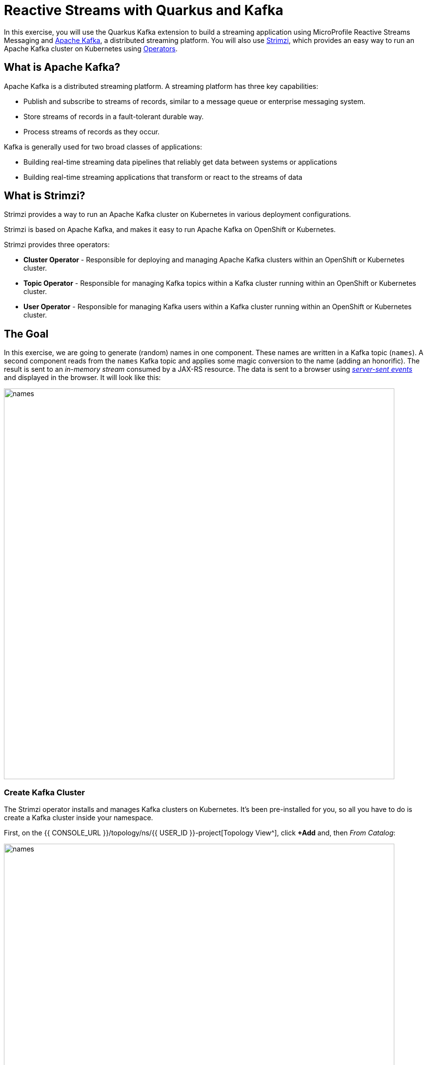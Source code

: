 = Reactive Streams with Quarkus and Kafka
:experimental:

In this exercise, you will use the Quarkus Kafka extension to build a streaming application using MicroProfile Reactive Streams Messaging and https://kafka.apache.org[Apache Kafka^], a distributed streaming platform. You will also use https://strimzi.io/[Strimzi^], which provides an easy way to run an Apache Kafka cluster on Kubernetes using https://operatorhub.io/what-is-an-operator[Operators^].

== What is Apache Kafka?

Apache Kafka is a distributed streaming platform. A streaming platform has three key capabilities:

* Publish and subscribe to streams of records, similar to a message queue or enterprise messaging system.
* Store streams of records in a fault-tolerant durable way.
* Process streams of records as they occur.

Kafka is generally used for two broad classes of applications:

* Building real-time streaming data pipelines that reliably get data between systems or applications
* Building real-time streaming applications that transform or react to the streams of data

== What is Strimzi?

Strimzi provides a way to run an Apache Kafka cluster on Kubernetes in various deployment configurations.

Strimzi is based on Apache Kafka, and makes it easy to run Apache Kafka on OpenShift or Kubernetes.

Strimzi provides three operators:

* **Cluster Operator** - Responsible for deploying and managing Apache Kafka clusters within an OpenShift or Kubernetes cluster.
* **Topic Operator** - Responsible for managing Kafka topics within a Kafka cluster running within an OpenShift or Kubernetes cluster.
* **User Operator** - Responsible for managing Kafka users within a Kafka cluster running within an OpenShift or Kubernetes cluster.

== The Goal

In this exercise, we are going to generate (random) names in one component. These names are written in a Kafka topic (`names`). A second component reads from the `names` Kafka topic and applies some magic conversion to the name (adding an honorific). The result is sent to an _in-memory stream_ consumed by a JAX-RS resource. The data is sent to a browser using https://www.w3.org/TR/eventsource/[_server-sent events_^] and displayed in the browser. It will look like this:

image::names.png[names,800]

=== Create Kafka Cluster

The Strimzi operator installs and manages Kafka clusters on Kubernetes. It's been pre-installed for you, so all you have to do is create a Kafka cluster inside your namespace.

First, on the {{ CONSOLE_URL }}/topology/ns/{{ USER_ID }}-project[Topology View^], click **+Add** and, then _From Catalog_:

image::fromcat.png[names,800]

Type in `kafka` in the keyword filter box:

image::kafkacatalog.png[kafkacatalog,800]

These are all of the Kafka cluster elements you can install. Click on **Kafka**, and then click on **Create**. This will open a yaml file for you to configure the cluster before it's installed. Change the name of the cluster from `my-cluster` to `names-cluster` (under the _metadata_ section of the YAML file). Leave all other values as-is, and click **Create**:

image::createkafka.png[createkafka,600]

This will create a new Kafka Kubernetes object in your namespace, triggering the Operator to deploy Kafka.

== Create Kafka Topic

Follow the same process to create a Kafka _Topic_:

Click **+Add** on the left again, select **From Catalog**, and enter `topic` into the search box. Click on the _Kafka Topic_ box, then click **Create**:

image::createkafkatopic.png[createkafka,800]

We'll need to create a topic for our application to stream to and from, so in the YAML:

* Change the _metadata > name_ value from `my-topic` to `names`.
* Change the vale of the `strimzi.io/cluster` label from `my-cluster` to `names-cluster`

Then click **Create**.

image::topiccreate.png[topiccreate,800]

This will cause the Operator to provision a new Topic in the Kafka cluster.

Back on the {{ CONSOLE_URL }}/topology/ns/{{ USER_ID }}-project[Topology View^], make sure all the Kafka and Zookeeper pods are up and running (with dark blue circles):

image::kafkaup.png[topiccreate,800]

It may take a few minutes for all of the pods to appear spin up. You can continue to the next step while the Kafka cluster and topics are created.

== Add Quarkus Kafka Extension

With Kafka installing, turn your attention back to the app. Like other exercises, we'll need another extension to integrate with Kafka. Install it with:

[source,sh,role="copypaste"]
----
mvn quarkus:add-extension -Dextensions="kafka" -f $CHE_PROJECTS_ROOT/quarkus-workshop-labs
----

This will add the necessary entries in your `pom.xml` to bring in the Kafka extension.

== The Application You Will Build

The app consists of 3 components that pass messages via Kafka and an in-memory stream, then uses SSE to push messages to the browser. It looks like:

image::kafkaarch.png[kafka, 800]

== Create name generator

To start building the app, create a new Java class file in the `org.acme.people.stream` called `NameGenerator.java`. This class will generate random names and publish them to our Kafka topic for further processing. Use this code:

[source,java,role="copypaste"]
----
package org.acme.people.stream;

import io.reactivex.Flowable;
import javax.enterprise.context.ApplicationScoped;
import org.acme.people.utils.CuteNameGenerator;
import org.eclipse.microprofile.reactive.messaging.Outgoing;
import java.util.concurrent.TimeUnit;

@ApplicationScoped
public class NameGenerator {

    @Outgoing("generated-name")           // <1>
    public Flowable<String> generate() {  // <2>
        return Flowable.interval(5, TimeUnit.SECONDS)
                .map(tick -> CuteNameGenerator.generate());
    }

}
----
<1> Instruct Reactive Messaging to dispatch the items from returned stream to `generated-name`
<2> The method returns a RX Java 2 stream (Flowable) emitting a random name every 5 seconds

The method returns a Reactive Stream. The generated items are sent to the stream named `generated-name`. This stream is mapped to Kafka using the application.properties file that we will create soon.

== Add honorifics

The name converter reads the names from Kafka, and transforms them, adding a random (English) honorific to the beginning of the name.

Create a new Java class file in the same package called `NameConverter.java`. Use this code:

[source,java,role="copypaste"]
----
package org.acme.people.stream;

import javax.enterprise.context.ApplicationScoped;
import org.eclipse.microprofile.reactive.messaging.Incoming;
import org.eclipse.microprofile.reactive.messaging.Outgoing;
import io.smallrye.reactive.messaging.annotations.Broadcast;

@ApplicationScoped
public class NameConverter {

    private static final String[] honorifics = {"Mr.", "Mrs.", "Sir", "Madam", "Lord", "Lady", "Dr.", "Professor", "Vice-Chancellor", "Regent", "Provost", "Prefect"};

    @Incoming("names")               // <1>
    @Outgoing("my-data-stream")      // <2>
    @Broadcast                       // <3>
    public String process(String name) {
        String honorific = honorifics[(int)Math.floor(Math.random() * honorifics.length)];
        return honorific + " " + name;
    }
}
----
<1> Indicates that the method consumes the items from the `names` topic
<2> Indicates that the objects returned by the method are sent to the `my-data-stream` stream
<3> Indicates that the item are dispatched to all _subscribers_

The process method is called for every Kafka record from the `names` topic (configured in the application configuration). Every result is sent to the my-data-stream in-memory stream.

== Expose to front end

Finally, let’s bind our stream to a JAX-RS resource. Create a new Java class in the same package called `NameResource.java`. Use this code:

[source,java,role="copypaste"]
----
package org.acme.people.stream;

import io.smallrye.reactive.messaging.annotations.Channel;
import org.reactivestreams.Publisher;
import javax.inject.Inject;
import javax.ws.rs.GET;
import javax.ws.rs.Path;
import javax.ws.rs.Produces;
import javax.ws.rs.core.MediaType;
import org.jboss.resteasy.annotations.SseElementType;

/**
 * A simple resource retrieving the in-memory "my-data-stream" and sending the items as server-sent events.
 */
@Path("/names")
public class NameResource {

    @Inject
    @Channel("my-data-stream") Publisher<String> names; // <1>

    @GET
    @Path("/stream")
    @Produces(MediaType.SERVER_SENT_EVENTS)// <2>
    @SseElementType("text/plain") // <3>
    public Publisher<String> stream() { // <4>
        return names;
    }
}
----
<1> Injects the `my-data-stream` stream using the `@Channel` qualifier
<2> Indicates that the content is sent using _Server Sent Events_
<3> Indicates that the data contained within the server sent events is of type `text/plain`
<4> Returns the stream (Reactive Stream)

[NOTE]
====
There is a pre-created `names.html` page for you to use (in the `src/main/resources/META-INF/resources` directory) which will make a request to this `/names/stream` endpoint using standard JavaScript running in the browser and draw the resulting names using the https://d3js.org/[D3.js library^]. The JavaScript that makes this call looks like this (do not copy this into anything!):

[source,javascript]
----
var source = new EventSource("/names/stream"); // <1>

source.onmessage = function (event) { // <2>

    console.log("received new name: " + event.data);
    // process new name in event.data
    // ...

    // update the display with the new name
    update(); // <3>
};
----
<1> Uses your browser's support for the `EventSource` API (part of the W3C SSE standard) to call the endpoint
<2> Each time a message is received via SSE, _react_ to it by running this function
<3> Refresh the display using the D3.js library

====

== Configure application

We need to configure the Kafka connector. This is done in the `application.properties` file (in the `src/main/resources` directory). The keys are structured as follows:

`mp.messaging.[outgoing|incoming].{channel-name}.property=value`

The `channel-name` segment must match the value set in the `@Incoming` and `@Outgoing` annotation:

* `generated-name` → sink to which we write the names
* `names` → source from which we read the names

Add the following values to the app's `src/main/resources/application.properties`:

[source,none,role="copypaste"]
----
# Configure the Kafka sink (we write to it)
%prod.mp.messaging.outgoing.generated-name.bootstrap.servers=names-cluster-kafka-bootstrap:9092<1>
%prod.mp.messaging.outgoing.generated-name.connector=smallrye-kafka
%prod.mp.messaging.outgoing.generated-name.topic=names
%prod.mp.messaging.outgoing.generated-name.value.serializer=org.apache.kafka.common.serialization.StringSerializer

# Configure the Kafka source (we read from it)
%prod.mp.messaging.incoming.names.bootstrap.servers=names-cluster-kafka-bootstrap:9092<1>
%prod.mp.messaging.incoming.names.connector=smallrye-kafka
%prod.mp.messaging.incoming.names.value.deserializer=org.apache.kafka.common.serialization.StringDeserializer
----
<1> The hostnames you see here will only make sense (be resolvable via DNS) when this app is run in the same Kubernetes namespace as the Kafka cluster you created earlier. So you'll see this and other config values above prefixed with `%prod` which will not try to initialize Kafka when in `dev` mode.

More details about this configuration is available on the https://kafka.apache.org/documentation/#producerconfigs[Producer configuration] and https://kafka.apache.org/documentation/#consumerconfigs[Consumer configuration^] section from the Kafka documentation.

[NOTE]
====
What about `my-data-stream`? This is an in-memory stream, not connected to a message broker.
====

== Rebuild Executable JAR

Using the commands on the right, select **Package App for OpenShift**.

image:cmd-package.png[create,600]

You should see a bunch of log output that ends with a `SUCCESS` message.

== Deploy to OpenShift

And now start the build using our executable JAR:

[source,sh,role="copypaste"]
----
oc start-build people --from-file $CHE_PROJECTS_ROOT/quarkus-workshop-labs/target/*-runner.jar --follow
----

The build should take a minute or two to complete.

== Test

Our application should be up and running in a few seconds after the build completes and generating names. To see if it's working, access the http://people-{{USER_ID}}-project.{{ROUTE_SUBDOMAIN}}/names.html[graphical name cloud powered by Quarkus, MicroProfile and Kafka^]. You should see a cloud of names updating every 5 seconds (it may take a few seconds for it to start!):

[NOTE]
====
It takes a few seconds to establish the connection to Kafka. If you don't see new names generated every 5 seconds, reload the browser page to re-initialize the SSE stream.
====

image::names.png[names,800]

These are the original names streamed through Kafka, altered to add a random honorific like "Sir" or "Madam", and displayed in a "word cloud" for you to enjoy!

== Congratulations!

This guide has shown how you can interact with Kafka using Quarkus. It utilizes MicroProfile Reactive Messaging to build data streaming applications.

If you want to go further check the documentation of https://smallrye.io/smallrye-reactive-messaging[SmallRye Reactive Messaging^], the implementation used in Quarkus.

